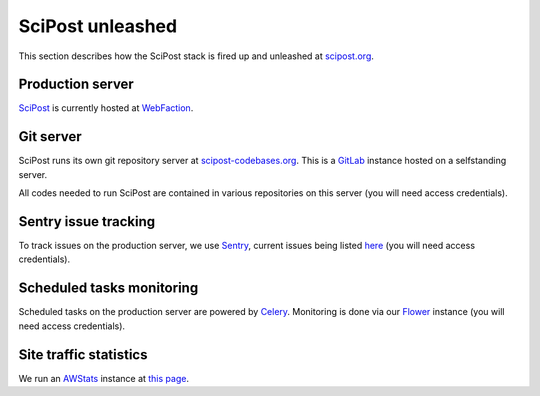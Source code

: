 *****************
SciPost unleashed
*****************


This section describes how the SciPost stack
is fired up and unleashed at `scipost.org <https://scipost.org>`_.



Production server
=================

`SciPost <https://scipost.org>`_ is currently hosted at `WebFaction <https://www.webfaction.com>`_.


Git server
==========

SciPost runs its own git repository server at `scipost-codebases.org <https://scipost-codebases.org>`_.
This is a `GitLab <https://gitlab.com/gitlab-org/gitlab>`_ instance hosted on a selfstanding server.

All codes needed to run SciPost are contained in various repositories on this server
(you will need access credentials).


Sentry issue tracking
=====================

To track issues on the production server, we use `Sentry <https://sentry.io/>`_,
current issues being listed `here <https://sentry.io/organizations/scipost/issues/?project=1427189>`_
(you will need access credentials).


Scheduled tasks monitoring
==========================

Scheduled tasks on the production server are powered by `Celery <http://www.celeryproject.org>`_.
Monitoring is done via our `Flower <https://scipost.org/flower/>`_ instance
(you will need access credentials).


Site traffic statistics
=======================

We run an `AWStats <https://www.awstats.org>`_ instance at `this page <https://scipost.org/awstats>`_.
